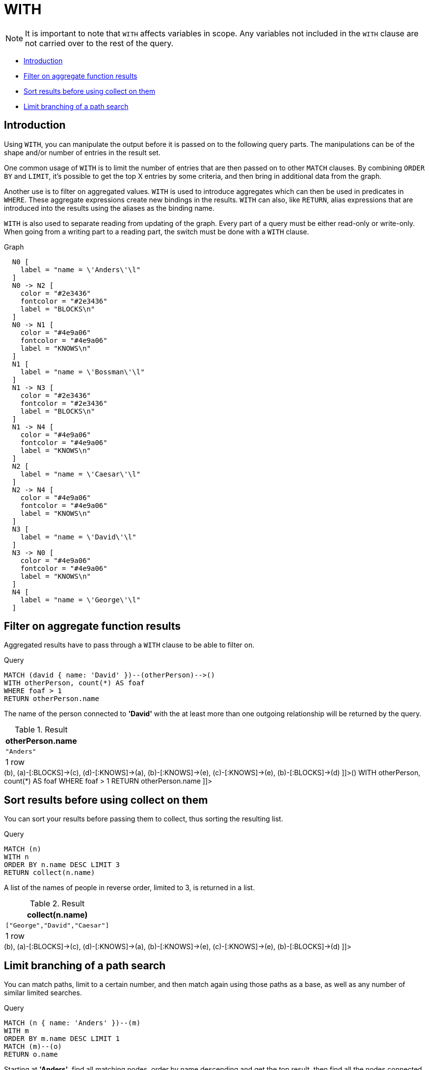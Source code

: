 [[query-with]]
= WITH
:description: The `WITH` clause allows query parts to be chained together, piping the results from one to be used as starting points or criteria in the next. 

[NOTE]
====
It is important to note that `WITH` affects variables in scope. Any variables not included in the `WITH` clause are not carried over to the rest of the query.


====

* xref:clauses/with.adoc#with-introduction[Introduction]
* xref:clauses/with.adoc#with-filter-on-aggregate-function-results[Filter on aggregate function results]
* xref:clauses/with.adoc#with-sort-results-before-using-collect-on-them[Sort results before using collect on them]
* xref:clauses/with.adoc#with-limit-branching-of-path-search[Limit branching of a path search]
      

[[with-introduction]]
== Introduction

Using `WITH`, you can manipulate the output before it is passed on to the following query parts.
The manipulations can be of the shape and/or number of entries in the result set.

One common usage of `WITH` is to limit the number of entries that are then passed on to other `MATCH` clauses.
By combining `ORDER BY` and `LIMIT`, it's possible to get the top X entries by some criteria, and then bring in additional data from the graph.

Another use is to filter on aggregated values.
`WITH` is used to introduce aggregates which can then be used in predicates in `WHERE`.
These aggregate expressions create new bindings in the results.
`WITH` can also, like `RETURN`, alias expressions that are introduced into the results using the aliases as the binding name.

`WITH` is also used to separate reading from updating of the graph.
Every part of a query must be either read-only or write-only.
When going from a writing part to a reading part, the switch must be done with a `WITH` clause.

.Graph
["dot", "WITH-1.svg", "neoviz", ""]
----
  N0 [
    label = "name = \'Anders\'\l"
  ]
  N0 -> N2 [
    color = "#2e3436"
    fontcolor = "#2e3436"
    label = "BLOCKS\n"
  ]
  N0 -> N1 [
    color = "#4e9a06"
    fontcolor = "#4e9a06"
    label = "KNOWS\n"
  ]
  N1 [
    label = "name = \'Bossman\'\l"
  ]
  N1 -> N3 [
    color = "#2e3436"
    fontcolor = "#2e3436"
    label = "BLOCKS\n"
  ]
  N1 -> N4 [
    color = "#4e9a06"
    fontcolor = "#4e9a06"
    label = "KNOWS\n"
  ]
  N2 [
    label = "name = \'Caesar\'\l"
  ]
  N2 -> N4 [
    color = "#4e9a06"
    fontcolor = "#4e9a06"
    label = "KNOWS\n"
  ]
  N3 [
    label = "name = \'David\'\l"
  ]
  N3 -> N0 [
    color = "#4e9a06"
    fontcolor = "#4e9a06"
    label = "KNOWS\n"
  ]
  N4 [
    label = "name = \'George\'\l"
  ]

----
 

[[with-filter-on-aggregate-function-results]]
== Filter on aggregate function results

Aggregated results have to pass through a `WITH` clause to be able to filter on.


.Query
[source, cypher]
----
MATCH (david { name: 'David' })--(otherPerson)-->()
WITH otherPerson, count(*) AS foaf
WHERE foaf > 1
RETURN otherPerson.name
----

The name of the person connected to *'David'* with the at least more than one outgoing relationship will be returned by the query.

.Result
[role="queryresult",options="header,footer",cols="1*<m"]
|===
| +otherPerson.name+
| +"Anders"+
1+d|1 row
|===

ifndef::nonhtmloutput[]
[subs="none"]
++++
<formalpara role="cypherconsole">
<title>Try this query live</title>
<para><database><![CDATA[
CREATE (a {name: 'Anders'}),
                (b {name: 'Bossman'}),
                (c {name: 'Caesar'}),
                (d {name: 'David'}),
                (e {name: 'George'}),

                (a)-[:KNOWS]->(b),
                (a)-[:BLOCKS]->(c),
                (d)-[:KNOWS]->(a),
                (b)-[:KNOWS]->(e),
                (c)-[:KNOWS]->(e),
                (b)-[:BLOCKS]->(d)
      

]]></database><command><![CDATA[
MATCH (david {name: 'David'})--(otherPerson)-->()
WITH otherPerson, count(*) AS foaf
WHERE foaf > 1
RETURN otherPerson.name
]]></command></para></formalpara>
++++
endif::nonhtmloutput[]

[[with-sort-results-before-using-collect-on-them]]
== Sort results before using collect on them

You can sort your results before passing them to collect, thus sorting the resulting list.


.Query
[source, cypher]
----
MATCH (n)
WITH n
ORDER BY n.name DESC LIMIT 3
RETURN collect(n.name)
----

A list of the names of people in reverse order, limited to 3, is returned in a list.

.Result
[role="queryresult",options="header,footer",cols="1*<m"]
|===
| +collect(n.name)+
| +["George","David","Caesar"]+
1+d|1 row
|===

ifndef::nonhtmloutput[]
[subs="none"]
++++
<formalpara role="cypherconsole">
<title>Try this query live</title>
<para><database><![CDATA[
CREATE (a {name: 'Anders'}),
                (b {name: 'Bossman'}),
                (c {name: 'Caesar'}),
                (d {name: 'David'}),
                (e {name: 'George'}),

                (a)-[:KNOWS]->(b),
                (a)-[:BLOCKS]->(c),
                (d)-[:KNOWS]->(a),
                (b)-[:KNOWS]->(e),
                (c)-[:KNOWS]->(e),
                (b)-[:BLOCKS]->(d)
      

]]></database><command><![CDATA[
MATCH (n)
WITH n
ORDER BY n.name DESC
LIMIT 3
RETURN collect(n.name)
]]></command></para></formalpara>
++++
endif::nonhtmloutput[]

[[with-limit-branching-of-path-search]]
== Limit branching of a path search

You can match paths, limit to a certain number, and then match again using those paths as a base, as well as any number of similar limited searches.


.Query
[source, cypher]
----
MATCH (n { name: 'Anders' })--(m)
WITH m
ORDER BY m.name DESC LIMIT 1
MATCH (m)--(o)
RETURN o.name
----

Starting at *'Anders'*, find all matching nodes, order by name descending and get the top result, then find all the nodes connected to that top result, and return their names.

.Result
[role="queryresult",options="header,footer",cols="1*<m"]
|===
| +o.name+
| +"Bossman"+
| +"Anders"+
1+d|2 rows
|===

ifndef::nonhtmloutput[]
[subs="none"]
++++
<formalpara role="cypherconsole">
<title>Try this query live</title>
<para><database><![CDATA[
CREATE (a {name: 'Anders'}),
                (b {name: 'Bossman'}),
                (c {name: 'Caesar'}),
                (d {name: 'David'}),
                (e {name: 'George'}),

                (a)-[:KNOWS]->(b),
                (a)-[:BLOCKS]->(c),
                (d)-[:KNOWS]->(a),
                (b)-[:KNOWS]->(e),
                (c)-[:KNOWS]->(e),
                (b)-[:BLOCKS]->(d)
      

]]></database><command><![CDATA[
MATCH (n {name: 'Anders'})--(m)
WITH m
ORDER BY m.name DESC
LIMIT 1
MATCH (m)--(o)
RETURN o.name
]]></command></para></formalpara>
++++
endif::nonhtmloutput[]

